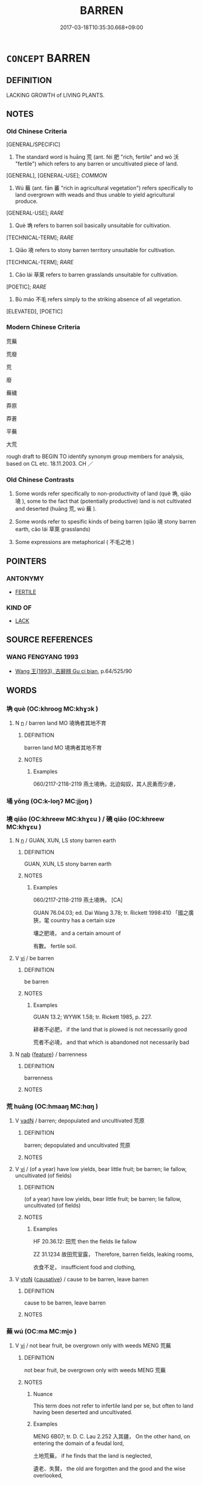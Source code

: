 # -*- mode: mandoku-tls-view -*-
#+TITLE: BARREN
#+DATE: 2017-03-18T10:35:30.668+09:00        
#+STARTUP: content
* =CONCEPT= BARREN
:PROPERTIES:
:CUSTOM_ID: uuid-43934f3e-e760-4a2a-b3fd-7ed7f6a89e81
:SYNONYM+:  UNPRODUCTIVE
:SYNONYM+:  INFERTILE
:SYNONYM+:  UNFRUITFUL
:SYNONYM+:  STERILE
:SYNONYM+:  ARID
:SYNONYM+:  DESERT
:TR_ZH: 慌蕪
:TR_OCH: 荒
:END:
** DEFINITION

LACKING GROWTH of LIVING PLANTS.

** NOTES

*** Old Chinese Criteria
[GENERAL/SPECIFIC]

1. The standard word is huāng 荒 (ant. féi 肥 "rich, fertile" and wò 沃 "fertile") which refers to any barren or uncultivated piece of land.

[GENERAL], [GENERAL-USE]; [[COMMON]]

2. Wú 蕪 (ant. fān 蕃 "rich in agricultural vegetation") refers specifically to land overgrown with weads and thus unable to yield agricultural produce.

[GENERAL-USE]; [[RARE]]

3. Què 埆 refers to barren soil basically unsuitable for cultivation.

[TECHNICAL-TERM]; [[RARE]]

4. Qiāo 墝 refers to stony barren territory unsuitable for cultivation.

[TECHNICAL-TERM]; [[RARE]]

5. Cǎo lái 草萊 refers to barren grasslands unsuitable for cultivation.

[POETIC]; [[RARE]]

6. Bù máo 不毛 refers simply to the striking absence of all vegetation.

[ELEVATED], [POETIC]

*** Modern Chinese Criteria
荒蕪

荒廢

荒

廢

蕪穢

莽原

莽蒼

平蕪

大荒

rough draft to BEGIN TO identify synonym group members for analysis, based on CL etc. 18.11.2003. CH ／

*** Old Chinese Contrasts
1. Some words refer specifically to non-productivity of land (què 埆, qiāo 墝 ), some to the fact that (potentially productive) land is not cultivated and deserted (huāng 荒, wú 蕪 ).

2. Some words refer to spesific kinds of being barren (qiāo 墝 stony barren earth, cǎo lái 草萊 grasslands)

3. Some expressions are metaphorical ( 不毛之地 )

** POINTERS
*** ANTONYMY
 - [[tls:concept:FERTILE][FERTILE]]

*** KIND OF
 - [[tls:concept:LACK][LACK]]

** SOURCE REFERENCES
*** WANG FENGYANG 1993
 - [[cite:WANG-FENGYANG-1993][Wang 王(1993), 古辭辨 Gu ci bian]], p.64/525/90

** WORDS
   :PROPERTIES:
   :VISIBILITY: children
   :END:
*** 埆 què (OC:khrooɡ MC:khɣɔk )
:PROPERTIES:
:CUSTOM_ID: uuid-9964d237-661b-4f12-85b0-a084e3634592
:Char+: 埆(32,7/10) 
:GY_IDS+: uuid-99f08203-af55-430c-864f-89c3bc04bd67
:PY+: què     
:OC+: khrooɡ     
:MC+: khɣɔk     
:END: 
**** N [[tls:syn-func::#uuid-8717712d-14a4-4ae2-be7a-6e18e61d929b][n]] / barren land MO 墝埆者其地不育
:PROPERTIES:
:CUSTOM_ID: uuid-7f113704-410f-4682-a7d1-8b6ba9b41fe7
:WARRING-STATES-CURRENCY: 3
:END:
****** DEFINITION

barren land MO 墝埆者其地不育

****** NOTES

******* Examples
060/2117-2118-2119 燕土墝埆，北迫匈奴，其人民勇而少慮，

*** 埇 yǒng (OC:k-loŋʔ MC:ji̯oŋ )
:PROPERTIES:
:CUSTOM_ID: uuid-fa0810cd-96b3-435c-9fbd-c41028b7d3b0
:Char+: 埇(32,7/10) 
:GY_IDS+: uuid-38685840-08f0-4f46-bd02-fffe7444e361
:PY+: yǒng     
:OC+: k-loŋʔ     
:MC+: ji̯oŋ     
:END: 
*** 墝 qiāo (OC:khreew MC:khɣɛu ) / 磽 qiāo (OC:khreew MC:khɣɛu )
:PROPERTIES:
:CUSTOM_ID: uuid-ccbcd9bf-f4b6-44c0-88a6-17812d927968
:Char+: 墝(32,12/15) 
:Char+: 磽(112,12/17) 
:GY_IDS+: uuid-937f3cab-562b-4877-a3e5-e14323b4e4f4
:PY+: qiāo     
:OC+: khreew     
:MC+: khɣɛu     
:GY_IDS+: uuid-578fd63a-3dbb-4fd2-8e5d-c666cadcef3c
:PY+: qiāo     
:OC+: khreew     
:MC+: khɣɛu     
:END: 
**** N [[tls:syn-func::#uuid-8717712d-14a4-4ae2-be7a-6e18e61d929b][n]] / GUAN, XUN, LS stony barren earth
:PROPERTIES:
:CUSTOM_ID: uuid-77627100-e483-4aa3-a68c-21e507fa4dd5
:WARRING-STATES-CURRENCY: 3
:END:
****** DEFINITION

GUAN, XUN, LS stony barren earth

****** NOTES

******* Examples
060/2117-2118-2119 燕土墝埆， [CA]

GUAN 76.04.03; ed. Dai Wang 3.78; tr. Rickett 1998:410 「國之廣狹，毣 country has a certain size 

 壤之肥墝， and a certain amount of 

 有數。 fertile soil.

**** V [[tls:syn-func::#uuid-c20780b3-41f9-491b-bb61-a269c1c4b48f][vi]] / be barren
:PROPERTIES:
:CUSTOM_ID: uuid-97c57161-c183-4dcf-bc42-0d98537940b3
:END:
****** DEFINITION

be barren

****** NOTES

******* Examples
GUAN 13.2; WYWK 1.58; tr. Rickett 1985, p. 227.

 耕者不必肥， if the land that is plowed is not necessarily good 

 荒者不必墝， and that which is abandoned not necessarily bad

**** N [[tls:syn-func::#uuid-76be1df4-3d73-4e5f-bbc2-729542645bc8][nab]] {[[tls:sem-feat::#uuid-4e92cef6-5753-4eed-a76b-7249c223316f][feature]]} / barrenness
:PROPERTIES:
:CUSTOM_ID: uuid-4936c48c-ce0e-4a57-ac7a-28e73fb69085
:WARRING-STATES-CURRENCY: 3
:END:
****** DEFINITION

barrenness

****** NOTES

*** 荒 huāng (OC:hmaaŋ MC:hɑŋ )
:PROPERTIES:
:CUSTOM_ID: uuid-35dc3a58-73c2-4965-88a8-66969f73149c
:Char+: 荒(140,6/12) 
:GY_IDS+: uuid-e06e0d81-177d-4270-9486-4dcb0e47098c
:PY+: huāng     
:OC+: hmaaŋ     
:MC+: hɑŋ     
:END: 
**** V [[tls:syn-func::#uuid-fed035db-e7bd-4d23-bd05-9698b26e38f9][vadN]] / barren; depopulated and uncultivated 荒原
:PROPERTIES:
:CUSTOM_ID: uuid-89548579-571b-4575-acb0-105615ceb274
:WARRING-STATES-CURRENCY: 4
:END:
****** DEFINITION

barren; depopulated and uncultivated 荒原

****** NOTES

**** V [[tls:syn-func::#uuid-c20780b3-41f9-491b-bb61-a269c1c4b48f][vi]] / (of a year) have low yields, bear little fruit; be barren;  lie fallow, uncultivated (of fields)
:PROPERTIES:
:CUSTOM_ID: uuid-7ed6ac32-8ba7-421e-9a2e-1775d3554afb
:WARRING-STATES-CURRENCY: 4
:END:
****** DEFINITION

(of a year) have low yields, bear little fruit; be barren;  lie fallow, uncultivated (of fields)

****** NOTES

******* Examples
HF 20.36.12: 田荒 then the fields lie fallow

ZZ 31.1234 故田荒室露， Therefore, barren fields, leaking rooms, 

 衣食不足， insufficient food and clothing,

**** V [[tls:syn-func::#uuid-fbfb2371-2537-4a99-a876-41b15ec2463c][vtoN]] {[[tls:sem-feat::#uuid-fac754df-5669-4052-9dda-6244f229371f][causative]]} / cause to be barren, leave barren
:PROPERTIES:
:CUSTOM_ID: uuid-b115f80d-0d78-420d-aeaf-4f25485318ae
:WARRING-STATES-CURRENCY: 3
:END:
****** DEFINITION

cause to be barren, leave barren

****** NOTES

*** 蕪 wú (OC:ma MC:mi̯o )
:PROPERTIES:
:CUSTOM_ID: uuid-85549dc1-57c5-4514-91b7-0cb40fdc4d4a
:Char+: 蕪(140,12/18) 
:GY_IDS+: uuid-8924c9cd-847f-4de8-935d-0395c5117a94
:PY+: wú     
:OC+: ma     
:MC+: mi̯o     
:END: 
**** V [[tls:syn-func::#uuid-c20780b3-41f9-491b-bb61-a269c1c4b48f][vi]] / not bear fruit, be overgrown only with weeds MENG 荒蕪
:PROPERTIES:
:CUSTOM_ID: uuid-bbc0fe7b-7424-4874-ba55-b454ad92585d
:WARRING-STATES-CURRENCY: 3
:END:
****** DEFINITION

not bear fruit, be overgrown only with weeds MENG 荒蕪

****** NOTES

******* Nuance
This term does not refer to infertile land per se, but often to land having been deserted and uncultivated.

******* Examples
MENG 6B07; tr. D. C. Lau 2.252 入其疆， On the other hand, on entering the domain of a feudal lord,

 土地荒蕪， if he finds that the land is neglected,

 遺老、失賢， the old are forgotten and the good and the wise overlooked,

GUAN 1.1; WYWK 1.1; tr. Rickett 1985, p. 52 野蕪曠， If wastelands are left wild and uncleared, [CA]

LAO 53.2; tr. D.C. Lau 1982: 77 

 朝甚除， 121. The court is corrupt,

 田甚蕪， The fields are overgrown with weeds,

*** 不毛 bùmáo (OC:pɯʔ moow MC:pi̯ut mɑu )
:PROPERTIES:
:CUSTOM_ID: uuid-a12eea33-7b35-4907-bae9-f500bd1c14c0
:Char+: 不(1,3/4) 毛(82,0/4) 
:GY_IDS+: uuid-12896cda-5086-41f3-8aeb-21cd406eec3f uuid-b8e4b261-4efa-4136-abc3-e7ffab99730d
:PY+: bù máo    
:OC+: pɯʔ moow    
:MC+: pi̯ut mɑu    
:END: 
**** SOURCE REFERENCES
***** WANG FENGYANG 1993
 - [[cite:WANG-FENGYANG-1993][Wang 王(1993), 古辭辨 Gu ci bian]], p.727

**** V [[tls:syn-func::#uuid-18dc1abc-4214-4b4b-b07f-8f25ebe5ece9][VPadN]] / without vegetation; without agriculturally cultivated plants
:PROPERTIES:
:CUSTOM_ID: uuid-ac48ea85-d2f3-4e07-9ad9-be683231bf15
:WARRING-STATES-CURRENCY: 3
:END:
****** DEFINITION

without vegetation; without agriculturally cultivated plants

****** NOTES

******* Nuance
不毛之地

******* Examples
GONGYANG Xuan 12.3; ssj: 1642; tr. Malmqvist 1971: 184 君如矜此喪人， If you take pity on this lost person,

 錫之不毛之地， presents him with (a territory of) barren land

 使帥一二耋老而綏焉， and make him take with him one or two old persons to live there in peace, 

 請唯君王之命．」 I beg leave to do as you command me." [CA]

042/1768-1769 哀不忍絕其社稷，錫不毛之地， [CA]

**** V [[tls:syn-func::#uuid-091af450-64e0-4b82-98a2-84d0444b6d19][VPi]] / be barren; be non-productive
:PROPERTIES:
:CUSTOM_ID: uuid-c27f828d-a6b4-4231-ac8e-b36afa2733f8
:WARRING-STATES-CURRENCY: 3
:END:
****** DEFINITION

be barren; be non-productive

****** NOTES

******* Examples
GUAN 52.01.18; ed. Dai Wang 3.2; tr. Rickett 1998:206

 土地不毛， If the land does not produce, 

 則人不足； the people will not have enough to eat.

*** 草萊 cǎolài (OC:tshuuʔ rɯɯs MC:tshɑu ləi ) / 草萊 cǎolái (OC:tshuuʔ rɯɯ MC:tshɑu ləi )
:PROPERTIES:
:CUSTOM_ID: uuid-4544f484-fabf-4ea1-9f59-090b743a2ad0
:Char+: 草(140,6/12) 萊(140,8/14) 
:Char+: 草(140,6/12) 萊(140,8/14) 
:GY_IDS+: uuid-977893d3-5c99-4131-97d8-78b58c18045e uuid-ef787bdf-c4dd-46e3-b9a5-6f76d0f7347c
:PY+: cǎo lài    
:OC+: tshuuʔ rɯɯs    
:MC+: tshɑu ləi    
:GY_IDS+: uuid-977893d3-5c99-4131-97d8-78b58c18045e uuid-77335a96-f734-4ac4-b53c-29bd18b9719d
:PY+: cǎo lái    
:OC+: tshuuʔ rɯɯ    
:MC+: tshɑu ləi    
:END: 
**** N [[tls:syn-func::#uuid-a8e89bab-49e1-4426-b230-0ec7887fd8b4][NP]] / barren area not used for agriculture; savannah, grasslands where only weeds grow
:PROPERTIES:
:CUSTOM_ID: uuid-8f9b8a9d-90a6-4688-b9e0-f8dca6e8e031
:WARRING-STATES-CURRENCY: 3
:END:
****** DEFINITION

barren area not used for agriculture; savannah, grasslands where only weeds grow

****** NOTES

******* Examples
MENG 4A14; tr. D. C. Lau 1.149 辟草萊、 and then come those who open up waste land 

 任土地者次之。」 and increase the yield of the soil." [CA]

GUAN 80.12.06; WYWK 2.97; tr. Rickett 1998: 458

 管子對曰：浢 ountain forests, marshes, and grasslands, � 

 「山林菹澤草萊者， replied Guanzi,

 薪蒸之所出，浾 re the sources of firewood [CA]

** BIBLIOGRAPHY
bibliography:../core/tlsbib.bib
